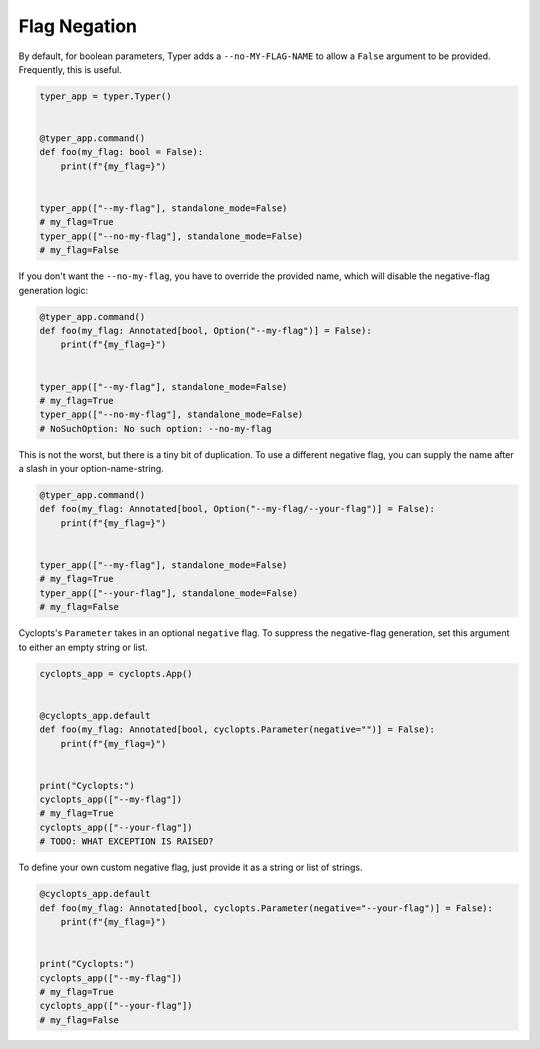 =============
Flag Negation
=============
By default, for boolean parameters, Typer adds a ``--no-MY-FLAG-NAME`` to allow a ``False`` argument to be provided.
Frequently, this is useful.


.. code-block:: python

   typer_app = typer.Typer()


   @typer_app.command()
   def foo(my_flag: bool = False):
       print(f"{my_flag=}")


   typer_app(["--my-flag"], standalone_mode=False)
   # my_flag=True
   typer_app(["--no-my-flag"], standalone_mode=False)
   # my_flag=False

If you don't want the ``--no-my-flag``, you have to override the provided name, which will disable the negative-flag generation logic:

.. code-block:: python

   @typer_app.command()
   def foo(my_flag: Annotated[bool, Option("--my-flag")] = False):
       print(f"{my_flag=}")


   typer_app(["--my-flag"], standalone_mode=False)
   # my_flag=True
   typer_app(["--no-my-flag"], standalone_mode=False)
   # NoSuchOption: No such option: --no-my-flag

This is not the worst, but there is a tiny bit of duplication.
To use a different negative flag, you can supply the name after a slash in your option-name-string.

.. code-block:: python

   @typer_app.command()
   def foo(my_flag: Annotated[bool, Option("--my-flag/--your-flag")] = False):
       print(f"{my_flag=}")


   typer_app(["--my-flag"], standalone_mode=False)
   # my_flag=True
   typer_app(["--your-flag"], standalone_mode=False)
   # my_flag=False

Cyclopts's ``Parameter`` takes in an optional ``negative`` flag.
To suppress the negative-flag generation, set this argument to either an empty string or list.

.. code-block:: python

   cyclopts_app = cyclopts.App()


   @cyclopts_app.default
   def foo(my_flag: Annotated[bool, cyclopts.Parameter(negative="")] = False):
       print(f"{my_flag=}")


   print("Cyclopts:")
   cyclopts_app(["--my-flag"])
   # my_flag=True
   cyclopts_app(["--your-flag"])
   # TODO: WHAT EXCEPTION IS RAISED?

To define your own custom negative flag, just provide it as a string or list of strings.

.. code-block:: python

   @cyclopts_app.default
   def foo(my_flag: Annotated[bool, cyclopts.Parameter(negative="--your-flag")] = False):
       print(f"{my_flag=}")


   print("Cyclopts:")
   cyclopts_app(["--my-flag"])
   # my_flag=True
   cyclopts_app(["--your-flag"])
   # my_flag=False
